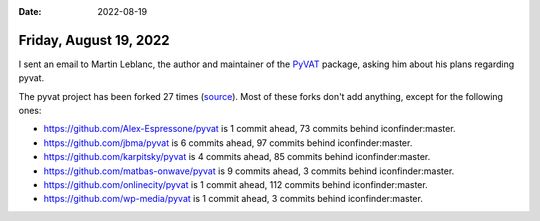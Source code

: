 :date: 2022-08-19

=======================
Friday, August 19, 2022
=======================

I sent an email to Martin Leblanc, the author and maintainer of  the `PyVAT
<https://github.com/iconfinder/pyvat>`__ package, asking him about his
plans regarding pyvat.

The pyvat project has been forked 27 times (`source
<https://github.com/iconfinder/pyvat/network/members>`__). Most of these forks
don't add anything, except for the following ones:

- https://github.com/Alex-Espressone/pyvat
  is 1 commit ahead, 73 commits behind iconfinder:master.

- https://github.com/jbma/pyvat
  is 6 commits ahead, 97 commits behind iconfinder:master.

- https://github.com/karpitsky/pyvat
  is 4 commits ahead, 85 commits behind iconfinder:master.

- https://github.com/matbas-onwave/pyvat
  is 9 commits ahead, 3 commits behind iconfinder:master.

- https://github.com/onlinecity/pyvat
  is 1 commit ahead, 112 commits behind iconfinder:master.

- https://github.com/wp-media/pyvat
  is 1 commit ahead, 3 commits behind iconfinder:master.
